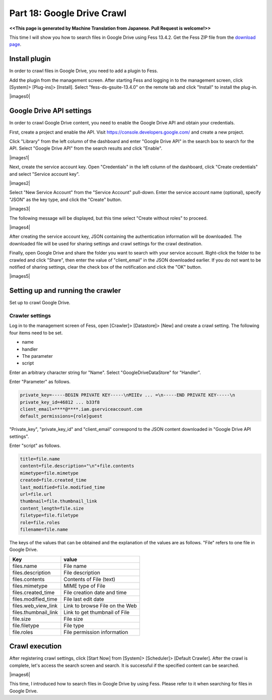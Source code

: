 =========================
Part 18: Google Drive Crawl
=========================

**<<This page is generated by Machine Translation from Japanese. Pull Request is welcome!>>**

This time I will show you how to search files in Google Drive using Fess 13.4.2.
Get the Fess ZIP file from the `download page <https://fess.codelibs.org/downloads.html>`__.


Install plugin
=============

In order to crawl files in Google Drive, you need to add a plugin to Fess.

Add the plugin from the management screen.
After starting Fess and logging in to the management screen, click [System]> [Plug-ins]> [Install].
Select "fess-ds-gsuite-13.4.0" on the remote tab and click "Install" to install the plug-in.

|images0|

Google Drive API settings
=============

In order to crawl Google Drive content, you need to enable the Google Drive API and obtain your credentials.

First, create a project and enable the API. Visit https://console.developers.google.com/ and create a new project.

Click "Library" from the left column of the dashboard and enter "Google Drive API" in the search box to search for the API.
Select "Google Drive API" from the search results and click "Enable".

|images1|

Next, create the service account key.
Open "Credentials" in the left column of the dashboard, click "Create credentials" and select "Service account key".

|images2|

Select "New Service Account" from the "Service Account" pull-down.
Enter the service account name (optional), specify "JSON" as the key type, and click the "Create" button.

|images3|

The following message will be displayed, but this time select "Create without roles" to proceed.

|images4|

After creating the service account key, JSON containing the authentication information will be downloaded. The downloaded file will be used for sharing settings and crawl settings for the crawl destination.

Finally, open Google Drive and share the folder you want to search with your service account. Right-click the folder to be crawled and click "Share", then enter the value of "client_email" in the JSON downloaded earlier. If you do not want to be notified of sharing settings, clear the check box of the notification and click the "OK" button.

|images5|

Setting up and running the crawler
=============

Set up to crawl Google Drive.

Crawler settings
-------------

Log in to the management screen of Fess, open [Crawler]> [Datastore]> [New] and create a crawl setting. The following four items need to be set.

* name
* handler
* The parameter
* script

Enter an arbitrary character string for "Name". Select "GoogleDriveDataStore" for "Handler".

Enter "Parameter" as follows.

.. code-block:: properties

    private_key=-----BEGIN PRIVATE KEY-----\nMIIEv ... =\n-----END PRIVATE KEY-----\n
    private_key_id=46812 ... b33f8
    client_email=****@****.iam.gserviceaccount.com
    default_permissions={role}guest

"Private_key", "private_key_id" and "client_email" correspond to the JSON content downloaded in "Google Drive API settings".

Enter "script" as follows.

.. code-block:: properties

    title=file.name
    content=file.description+"\n"+file.contents
    mimetype=file.mimetype
    created=file.created_time
    last_modified=file.modified_time
    url=file.url
    thumbnail=file.thumbnail_link
    content_length=file.size
    filetype=file.filetype
    role=file.roles
    filename=file.name

The keys of the values ​​that can be obtained and the explanation of the values ​​are as follows. "File" refers to one file in Google Drive.

.. tabularcolumns:: |p{4cm}|p{8cm}|
.. list-table::
   :header-rows: 1

   * - Key
     - value
   * - files.name
     - File name
   * - files.description
     - File description
   * - files.contents
     - Contents of File (text)
   * - files.mimetype
     - MIME type of File
   * - files.created_time
     - File creation date and time
   * - files.modified_time
     - File last edit date
   * - files.web_view_link
     - Link to browse File on the Web
   * - files.thumbnail_link
     - Link to get thumbnail of File
   * - file.size
     - File size
   * - file.filetype
     - File type
   * - file.roles
     - File permission information

Crawl execution
=============

After registering crawl settings, click [Start Now] from [System]> [Scheduler]> [Default Crawler]. After the crawl is complete, let's access the search screen and search. It is successful if the specified content can be searched.

|images6|

This time, I introduced how to search files in Google Drive by using Fess. Please refer to it when searching for files in Google Drive.

.. |image0| image:: ../../../resources/images/en/article/18/plugin-install.png
.. |image1| image:: ../../../resources/images/en/article/18/google-drive-api.png
.. |image2| image:: ../../../resources/images/en/article/18/select-service-accountkey.png
.. |image3| image:: ../../../resources/images/en/article/18/create-service-accountkey.png
.. |image4| image:: ../../../resources/images/en/article/18/service-accountkey-role.png
.. |image5| image:: ../../../resources/images/en/article/18/sharing-setting.png
.. |image6| image:: ../../../resources/images/en/article/18/search-result.png
